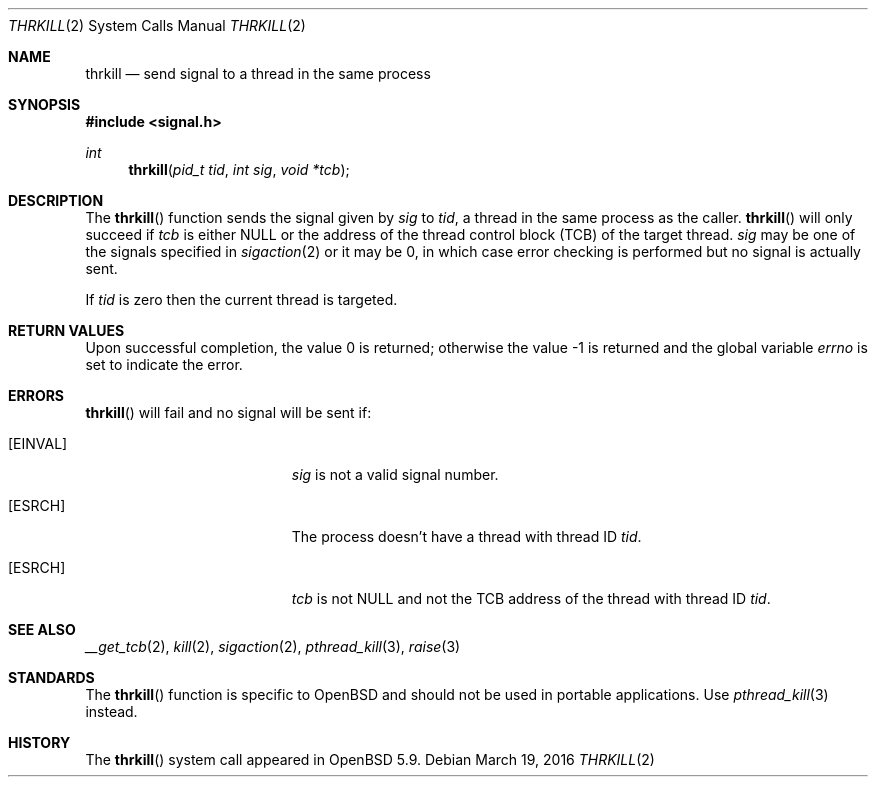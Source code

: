 .\"	$OpenBSD: thrkill.2,v 1.2 2016/03/19 21:56:12 guenther Exp $
.\"	$NetBSD: kill.2,v 1.7 1995/02/27 12:33:53 cgd Exp $
.\"
.\" Copyright (c) 1980, 1991, 1993
.\"	The Regents of the University of California.  All rights reserved.
.\"
.\" Redistribution and use in source and binary forms, with or without
.\" modification, are permitted provided that the following conditions
.\" are met:
.\" 1. Redistributions of source code must retain the above copyright
.\"    notice, this list of conditions and the following disclaimer.
.\" 2. Redistributions in binary form must reproduce the above copyright
.\"    notice, this list of conditions and the following disclaimer in the
.\"    documentation and/or other materials provided with the distribution.
.\" 3. Neither the name of the University nor the names of its contributors
.\"    may be used to endorse or promote products derived from this software
.\"    without specific prior written permission.
.\"
.\" THIS SOFTWARE IS PROVIDED BY THE REGENTS AND CONTRIBUTORS ``AS IS'' AND
.\" ANY EXPRESS OR IMPLIED WARRANTIES, INCLUDING, BUT NOT LIMITED TO, THE
.\" IMPLIED WARRANTIES OF MERCHANTABILITY AND FITNESS FOR A PARTICULAR PURPOSE
.\" ARE DISCLAIMED.  IN NO EVENT SHALL THE REGENTS OR CONTRIBUTORS BE LIABLE
.\" FOR ANY DIRECT, INDIRECT, INCIDENTAL, SPECIAL, EXEMPLARY, OR CONSEQUENTIAL
.\" DAMAGES (INCLUDING, BUT NOT LIMITED TO, PROCUREMENT OF SUBSTITUTE GOODS
.\" OR SERVICES; LOSS OF USE, DATA, OR PROFITS; OR BUSINESS INTERRUPTION)
.\" HOWEVER CAUSED AND ON ANY THEORY OF LIABILITY, WHETHER IN CONTRACT, STRICT
.\" LIABILITY, OR TORT (INCLUDING NEGLIGENCE OR OTHERWISE) ARISING IN ANY WAY
.\" OUT OF THE USE OF THIS SOFTWARE, EVEN IF ADVISED OF THE POSSIBILITY OF
.\" SUCH DAMAGE.
.\"
.\"     @(#)kill.2	8.3 (Berkeley) 4/19/94
.\"
.Dd $Mdocdate: March 19 2016 $
.Dt THRKILL 2
.Os
.Sh NAME
.Nm thrkill
.Nd send signal to a thread in the same process
.Sh SYNOPSIS
.In signal.h
.Ft int
.Fn thrkill "pid_t tid" "int sig" "void *tcb"
.Sh DESCRIPTION
The
.Fn thrkill
function sends the signal given by
.Fa sig
to
.Fa tid ,
a thread in the same process as the caller.
.Fn thrkill
will only succeed if
.Fa tcb
is either
.Dv NULL
or the address of the thread control block (TCB) of the target thread.
.Fa sig
may be one of the signals specified in
.Xr sigaction 2
or it may be 0, in which case
error checking is performed but no
signal is actually sent.
.Pp
If
.Fa tid
is zero then the current thread is targeted.
.Sh RETURN VALUES
.Rv -std
.Sh ERRORS
.Fn thrkill
will fail and no signal will be sent if:
.Bl -tag -width Er
.It Bq Er EINVAL
.Fa sig
is not a valid signal number.
.It Bq Er ESRCH
The process doesn't have a thread with thread ID
.Fa tid .
.It Bq Er ESRCH
.Fa tcb
is not
.Dv NULL
and not the TCB address of the thread with thread ID
.Fa tid .
.El
.Sh SEE ALSO
.Xr __get_tcb 2 ,
.Xr kill 2 ,
.Xr sigaction 2 ,
.Xr pthread_kill 3 ,
.Xr raise 3
.Sh STANDARDS
The
.Fn thrkill
function is specific to
.Ox
and should not be used in portable applications.
Use
.Xr pthread_kill 3
instead.
.Sh HISTORY
The
.Fn thrkill
system call appeared in
.Ox 5.9 .
